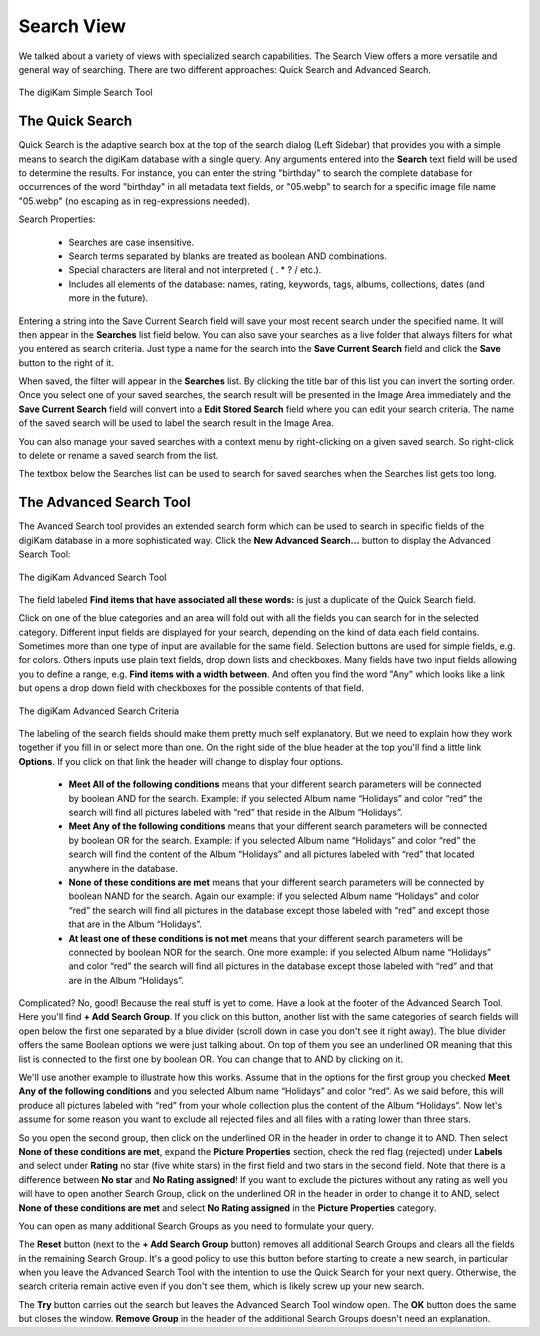 .. meta::
   :description: digiKam Main Window Search View
   :keywords: digiKam, documentation, user manual, photo management, open source, free, learn, easy, advanced, search

.. metadata-placeholder

   :authors: - digiKam Team

   :license: see Credits and License page for details (https://docs.digikam.org/en/credits_license.html)

.. _search_view:

Search View
-----------

We talked about a variety of views with specialized search capabilities. The Search View  offers a more versatile and general way of searching. There are two different approaches: Quick Search and Advanced Search.

.. figure:: images/left_sidebar_searchview.webp
    :alt:
    :align: center

    The digiKam Simple Search Tool

The Quick Search
~~~~~~~~~~~~~~~~

Quick Search is the adaptive search box at the top of the search dialog (Left Sidebar) that provides you with a simple means to search the digiKam database with a single query. Any arguments entered into the **Search** text field will be used to determine the results. For instance, you can enter the string "birthday" to search the complete database for occurrences of the word "birthday" in all metadata text fields, or "05.webp" to search for a specific image file name "05.webp" (no escaping as in reg-expressions needed).

Search Properties:

    - Searches are case insensitive.

    - Search terms separated by blanks are treated as boolean AND combinations.

    - Special characters are literal and not interpreted ( . * ? / etc.).

    - Includes all elements of the database: names, rating, keywords, tags, albums, collections, dates (and more in the future).

Entering a string into the Save Current Search field will save your most recent search under the specified name. It will then appear in the **Searches** list field below. You can also save your searches as a live folder that always filters for what you entered as search criteria. Just type a name for the search into the **Save Current Search** field and click the **Save** button to the right of it.

When saved, the filter will appear in the **Searches** list. By clicking the title bar of this list you can invert the sorting order. Once you select one of your saved searches, the search result will be presented in the Image Area immediately and the **Save Current Search** field will convert into a **Edit Stored Search** field where you can edit your search criteria. The name of the saved search will be used to label the search result in the Image Area.

You can also manage your saved searches with a context menu by right-clicking on a given saved search. So right-click to delete or rename a saved search from the list.

The textbox below the Searches list can be used to search for saved searches when the Searches list gets too long.

.. _advanced_search:

The Advanced Search Tool
~~~~~~~~~~~~~~~~~~~~~~~~

The Avanced Search tool provides an extended search form which can be used to search in specific fields of the digiKam database in a more sophisticated way. Click the **New Advanced Search...** button to display the Advanced Search Tool:

.. figure:: images/left_sidebar_advancedsearchtool.webp
    :alt:
    :align: center

    The digiKam Advanced Search Tool

The field labeled **Find items that have associated all these words:** is just a duplicate of the Quick Search field.

Click on one of the blue categories and an area will fold out with all the fields you can search for in the selected category. Different input fields are displayed for your search, depending on the kind of data each field contains. Sometimes more than one type of input are available for the same field. Selection buttons are used for simple fields, e.g. for colors. Others inputs use plain text fields, drop down lists and checkboxes. Many fields have two input fields allowing you to define a range, e.g. **Find items with a width between**. And often you find the word "Any" which looks like a link but opens a drop down field with checkboxes for the possible contents of that field.

.. figure:: images/left_sidebar_advancedsearchtool2.webp
    :alt:
    :align: center

    The digiKam Advanced Search Criteria

The labeling of the search fields should make them pretty much self explanatory. But we need to explain how they work together if you fill in or select more than one. On the right side of the blue header at the top you'll find a little link **Options**. If you click on that link the header will change to display four options.

    - **Meet All of the following conditions** means that your different search parameters will be connected by boolean AND for the search. Example: if you selected Album name “Holidays” and color “red” the search will find all pictures labeled with “red” that reside in the Album “Holidays”.

    - **Meet Any of the following conditions** means that your different search parameters will be connected by boolean OR for the search. Example: if you selected Album name “Holidays” and color “red” the search will find the content of the Album “Holidays” and all pictures labeled with “red” that located anywhere in the database.

    - **None of these conditions are met** means that your different search parameters will be connected by boolean NAND for the search. Again our example: if you selected Album name “Holidays” and color “red” the search will find all pictures in the database except those labeled with “red” and except those that are in the Album “Holidays”.

    - **At least one of these conditions is not met** means that your different search parameters will be connected by boolean NOR for the search. One more example: if you selected Album name “Holidays” and color “red” the search will find all pictures in the database except those labeled with “red” and that are in the Album “Holidays”.

Complicated? No, good! Because the real stuff is yet to come. Have a look at the footer of the Advanced Search Tool. Here you'll find **+ Add Search Group**. If you click on this button, another list with the same categories of search fields will open below the first one separated by a blue divider (scroll down in case you don't see it right away). The blue divider offers the same Boolean options we were just talking about. On top of them you see an underlined OR meaning that this list is connected to the first one by boolean OR. You can change that to AND by clicking on it.

We'll use another example to illustrate how this works. Assume that in the options for the first group you checked **Meet Any of the following conditions** and you selected Album name “Holidays” and color “red”. As we said before, this will produce all pictures labeled with “red” from your whole collection plus the content of the Album “Holidays”. Now let's assume for some reason you want to exclude all rejected files and all files with a rating lower than three stars.

So you open the second group, then click on the underlined OR in the header in order to change it to AND. Then select **None of these conditions are met**, expand the **Picture Properties** section, check the red flag (rejected) under **Labels** and select under **Rating** no star (five white stars) in the first field and two stars in the second field. Note that there is a difference between **No star** and **No Rating assigned**! If you want to exclude the pictures without any rating as well you will have to open another Search Group, click on the underlined OR in the header in order to change it to AND, select **None of these conditions are met** and select **No Rating assigned** in the **Picture Properties** category.

You can open as many additional Search Groups as you need to formulate your query.

The **Reset** button (next to the **+ Add Search Group** button) removes all additional Search Groups and clears all the fields in the remaining Search Group. It's a good policy to use this button before starting to create a new search, in particular when you leave the Advanced Search Tool with the intention to use the Quick Search for your next query. Otherwise, the search criteria remain active even if you don't see them, which is likely screw up your new search.

The **Try** button carries out the search but leaves the Advanced Search Tool window open. The **OK** button does the same but closes the window. **Remove Group** in the header of the additional Search Groups doesn't need an explanation.
